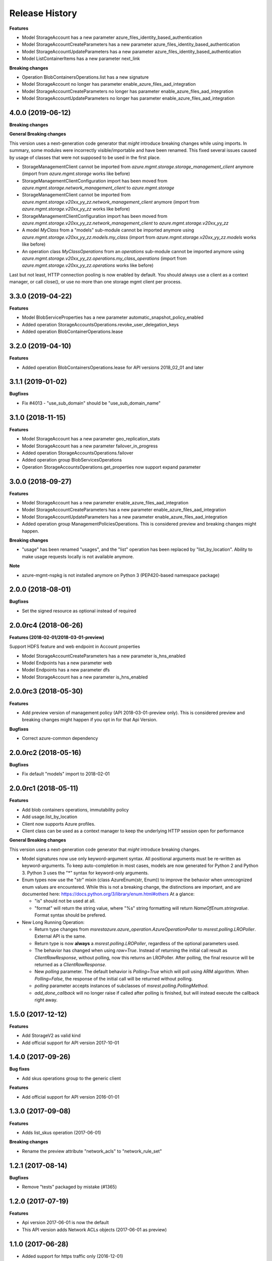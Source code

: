 .. :changelog:

Release History
===============

**Features**

- Model StorageAccount has a new parameter azure_files_identity_based_authentication
- Model StorageAccountCreateParameters has a new parameter azure_files_identity_based_authentication
- Model StorageAccountUpdateParameters has a new parameter azure_files_identity_based_authentication
- Model ListContainerItems has a new parameter next_link

**Breaking changes**

- Operation BlobContainersOperations.list has a new signature
- Model StorageAccount no longer has parameter enable_azure_files_aad_integration
- Model StorageAccountCreateParameters no longer has parameter enable_azure_files_aad_integration
- Model StorageAccountUpdateParameters no longer has parameter enable_azure_files_aad_integration

4.0.0 (2019-06-12)
++++++++++++++++++

**Breaking changes**

**General Breaking changes**

This version uses a next-generation code generator that *might* introduce breaking changes while using imports.
In summary, some modules were incorrectly visible/importable and have been renamed. This fixed several issues caused by usage of classes that were not supposed to be used in the first place.

- StorageManagementClient cannot be imported from `azure.mgmt.storage.storage_management_client` anymore (import from `azure.mgmt.storage` works like before)
- StorageManagementClientConfiguration import has been moved from `azure.mgmt.storage.network_management_client` to `azure.mgmt.storage`
- StorageManagementClient cannot be imported from `azure.mgmt.storage.v20xx_yy_zz.network_management_client` anymore (import from `azure.mgmt.storage.v20xx_yy_zz` works like before)
- StorageManagementClientConfiguration import has been moved from `azure.mgmt.storage.v20xx_yy_zz.network_management_client` to `azure.mgmt.storage.v20xx_yy_zz`
- A model `MyClass` from a "models" sub-module cannot be imported anymore using `azure.mgmt.storage.v20xx_yy_zz.models.my_class` (import from `azure.mgmt.storage.v20xx_yy_zz.models` works like before)
- An operation class `MyClassOperations` from an `operations` sub-module cannot be imported anymore using `azure.mgmt.storage.v20xx_yy_zz.operations.my_class_operations` (import from `azure.mgmt.storage.v20xx_yy_zz.operations` works like before)

Last but not least, HTTP connection pooling is now enabled by default. You should always use a client as a context manager, or call close(), or use no more than one storage mgmt client per process.


3.3.0 (2019-04-22)
++++++++++++++++++

**Features**

- Model BlobServiceProperties has a new parameter automatic_snapshot_policy_enabled
- Added operation StorageAccountsOperations.revoke_user_delegation_keys
- Added operation BlobContainerOperations.lease

3.2.0 (2019-04-10)
++++++++++++++++++

**Features**

- Added operation BlobContainersOperations.lease for API versions 2018_02_01 and later

3.1.1 (2019-01-02)
++++++++++++++++++

**Bugfixes**

- Fix #4013 - "use_sub_domain" should be "use_sub_domain_name"

3.1.0 (2018-11-15)
++++++++++++++++++

**Features**

- Model StorageAccount has a new parameter geo_replication_stats
- Model StorageAccount has a new parameter failover_in_progress
- Added operation StorageAccountsOperations.failover
- Added operation group BlobServicesOperations
- Operation StorageAccountsOperations.get_properties now support expand parameter

3.0.0 (2018-09-27)
++++++++++++++++++

**Features**

- Model StorageAccount has a new parameter enable_azure_files_aad_integration
- Model StorageAccountCreateParameters has a new parameter enable_azure_files_aad_integration
- Model StorageAccountUpdateParameters has a new parameter enable_azure_files_aad_integration
- Added operation group ManagementPoliciesOperations. This is considered preview and breaking changes might happen.

**Breaking changes**

- "usage" has been renamed "usages", and the "list" operation has been replaced by "list_by_location".
  Ability to make usage requests locally is not available anymore.

**Note**

- azure-mgmt-nspkg is not installed anymore on Python 3 (PEP420-based namespace package)


2.0.0 (2018-08-01)
++++++++++++++++++

**Bugfixes**

- Set the signed resource as optional instead of required

2.0.0rc4 (2018-06-26)
+++++++++++++++++++++

**Features (2018-02-01/2018-03-01-preview)**

Support HDFS feature and web endpoint in Account properties

- Model StorageAccountCreateParameters has a new parameter is_hns_enabled
- Model Endpoints has a new parameter web
- Model Endpoints has a new parameter dfs
- Model StorageAccount has a new parameter is_hns_enabled

2.0.0rc3 (2018-05-30)
+++++++++++++++++++++

**Features**

- Add preview version of management policy (API 2018-03-01-preview only). This is considered preview and breaking changes might happen
  if you opt in for that Api Version.

**Bugfixes**

- Correct azure-common dependency

2.0.0rc2 (2018-05-16)
+++++++++++++++++++++

**Bugfixes**

- Fix default "models" import to 2018-02-01

2.0.0rc1 (2018-05-11)
+++++++++++++++++++++

**Features**

- Add blob containers operations, immutability policy
- Add usage.list_by_location
- Client now supports Azure profiles.
- Client class can be used as a context manager to keep the underlying HTTP session open for performance

**General Breaking changes**

This version uses a next-generation code generator that *might* introduce breaking changes.

- Model signatures now use only keyword-argument syntax. All positional arguments must be re-written as keyword-arguments.
  To keep auto-completion in most cases, models are now generated for Python 2 and Python 3. Python 3 uses the "*" syntax for keyword-only arguments.
- Enum types now use the "str" mixin (class AzureEnum(str, Enum)) to improve the behavior when unrecognized enum values are encountered.
  While this is not a breaking change, the distinctions are important, and are documented here:
  https://docs.python.org/3/library/enum.html#others
  At a glance:

  - "is" should not be used at all.
  - "format" will return the string value, where "%s" string formatting will return `NameOfEnum.stringvalue`. Format syntax should be prefered.

- New Long Running Operation:

  - Return type changes from `msrestazure.azure_operation.AzureOperationPoller` to `msrest.polling.LROPoller`. External API is the same.
  - Return type is now **always** a `msrest.polling.LROPoller`, regardless of the optional parameters used.
  - The behavior has changed when using `raw=True`. Instead of returning the initial call result as `ClientRawResponse`,
    without polling, now this returns an LROPoller. After polling, the final resource will be returned as a `ClientRawResponse`.
  - New `polling` parameter. The default behavior is `Polling=True` which will poll using ARM algorithm. When `Polling=False`,
    the response of the initial call will be returned without polling.
  - `polling` parameter accepts instances of subclasses of `msrest.polling.PollingMethod`.
  - `add_done_callback` will no longer raise if called after polling is finished, but will instead execute the callback right away.


1.5.0 (2017-12-12)
++++++++++++++++++

**Features**

- Add StorageV2 as valid kind
- Add official support for API version 2017-10-01

1.4.0 (2017-09-26)
++++++++++++++++++

**Bug fixes**

- Add skus operations group to the generic client

**Features**

- Add official support for API version 2016-01-01

1.3.0 (2017-09-08)
++++++++++++++++++

**Features**

- Adds list_skus operation (2017-06-01)

**Breaking changes**

- Rename the preview attribute "network_acls" to "network_rule_set"

1.2.1 (2017-08-14)
++++++++++++++++++

**Bugfixes**

- Remove "tests" packaged by mistake (#1365)

1.2.0 (2017-07-19)
++++++++++++++++++

**Features**

- Api version 2017-06-01 is now the default
- This API version adds Network ACLs objects (2017-06-01 as preview)

1.1.0 (2017-06-28)
++++++++++++++++++

- Added support for https traffic only (2016-12-01)

1.0.0 (2017-05-15)
++++++++++++++++++

- Tag 1.0.0rc1 as stable (same content)

1.0.0rc1 (2017-04-11)
+++++++++++++++++++++

**Features**

To help customers with sovereign clouds (not general Azure),
this version has official multi ApiVersion support for 2015-06-15 and 2016-12-01

0.31.0 (2017-01-19)
+++++++++++++++++++

* New `list_account_sas` operation
* New `list_service_sas` operation
* Name syntax are now checked before RestAPI call, not the server (exception changed)

Based on API version 2016-12-01.

0.30.0 (2016-11-14)
+++++++++++++++++++

* Initial release. Based on API version 2016-01-01
  Note that this is the same content as 0.30.0rc6, committed as 0.30.0.

0.20.0 (2015-08-31)
+++++++++++++++++++

* Initial preview release. Based on API version 2015-05-01-preview.
